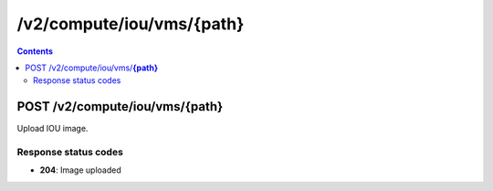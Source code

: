 /v2/compute/iou/vms/{path}
------------------------------------------------------------------------------------------------------------------------------------------

.. contents::

POST /v2/compute/iou/vms/**{path}**
~~~~~~~~~~~~~~~~~~~~~~~~~~~~~~~~~~~~~~~~~~~~~~~~~~~~~~~~~~~~~~~~~~~~~~~~~~~~~~~~~~~~~~~~~~~~~~~~~~~~~~~~~~~~~~~~~~~~~~~~~~~~~~~~~~~~~~~~~~~~~~~~~~~~~~~~~~~~~~
Upload IOU image.

Response status codes
**********************
- **204**: Image uploaded

